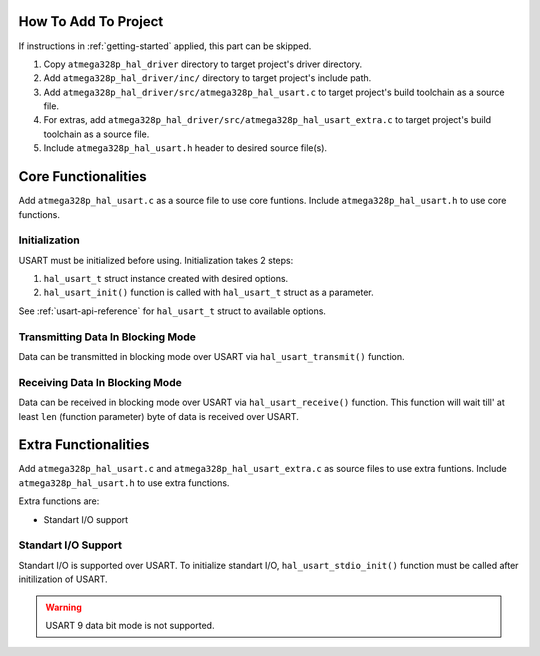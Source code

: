 .. _usart-info:

How To Add To Project
=====================

If instructions in :ref:`getting-started` applied, this part can be skipped.

1. Copy ``atmega328p_hal_driver`` directory to target project's driver directory.
2. Add ``atmega328p_hal_driver/inc/`` directory to target project's include path.
3. Add ``atmega328p_hal_driver/src/atmega328p_hal_usart.c`` to target project's build toolchain as a source file.
4. For extras, add ``atmega328p_hal_driver/src/atmega328p_hal_usart_extra.c`` to target project's build toolchain as a source file.
5. Include ``atmega328p_hal_usart.h`` header to desired source file(s).

Core Functionalities
====================

Add ``atmega328p_hal_usart.c`` as a source file to use core funtions. Include ``atmega328p_hal_usart.h`` to use core functions.

Initialization
""""""""""""""

USART must be initialized before using. Initialization takes 2 steps:

1. ``hal_usart_t`` struct instance created with desired options.
2. ``hal_usart_init()`` function is called with ``hal_usart_t`` struct as a parameter. 

.. code-block:: c
	:caption: Example code

	// Create USART struct.
	hal_usart_t usart = {
		.baud_rate = 9600,
		.stop_bits = 1,
		.parity = disabled,
		.data_bits = 8,
		.operating_mode = asynchronous_normal_mode,
		.mode = transmit_and_receive,
	};

	// Initialize USART.
	hal_usart_init(&usart);

See :ref:`usart-api-reference` for ``hal_usart_t`` struct to available options.

Transmitting Data In Blocking Mode
""""""""""""""""""""""""""""""""""

Data can be transmitted in blocking mode over USART via ``hal_usart_transmit()`` function.

.. code-block:: c
	:caption: Example code

	// Create a data buffer.
	uint8_t *data = (uint8_t *)"Hello, world!\n";

	// Transmit buffered data.
	hal_usart_transmit(&usart, data, strlen((char *)data));

Receiving Data In Blocking Mode
"""""""""""""""""""""""""""""""

Data can be received in blocking mode over USART via ``hal_usart_receive()`` function. This function will wait till' at least ``len`` (function parameter) byte of data is received over USART.

.. code-block:: c
	:caption: Example code

	char data[10];

	// Receive data.
	hal_usart_receive(&usart, (uint8_t *)data, sizeof(data));

	printf("Received data: %s\n", (char *)data);

Extra Functionalities
=====================

Add ``atmega328p_hal_usart.c`` and ``atmega328p_hal_usart_extra.c`` as source files to use extra funtions. Include ``atmega328p_hal_usart.h`` to use extra functions.

Extra functions are:

* Standart I/O support

Standart I/O Support
""""""""""""""""""""

Standart I/O is supported over USART. To initialize standart I/O, ``hal_usart_stdio_init()`` function must be called after initilization of USART.

.. warning::

	USART 9 data bit mode is not supported.

.. code-block:: c
	:caption: Example code

	// Create USART struct.
	hal_usart_t usart = {
		.baud_rate = 9600,
		.stop_bits = 1,
		.parity = disabled,
		.data_bits = 8,
		.operating_mode = asynchronous_normal_mode,
		.mode = transmit_and_receive,
	};

	// Initialize USART.
	hal_usart_init(&usart);

	// Initialize standart I/O
	hal_usart_stdio_init();

	// Use standart I/O.
	int incoming_data = 0;
	scanf("%d", &incoming_data);
	printf("Received data: %d\n", incoming_data);
